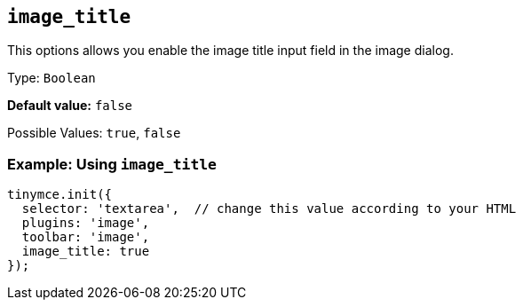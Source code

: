 [[image_title]]
== `+image_title+`

This options allows you enable the image title input field in the image dialog.

Type: `+Boolean+`

*Default value:* `+false+`

Possible Values: `+true+`, `+false+`

=== Example: Using `+image_title+`

[source,js]
----
tinymce.init({
  selector: 'textarea',  // change this value according to your HTML
  plugins: 'image',
  toolbar: 'image',
  image_title: true
});
----
